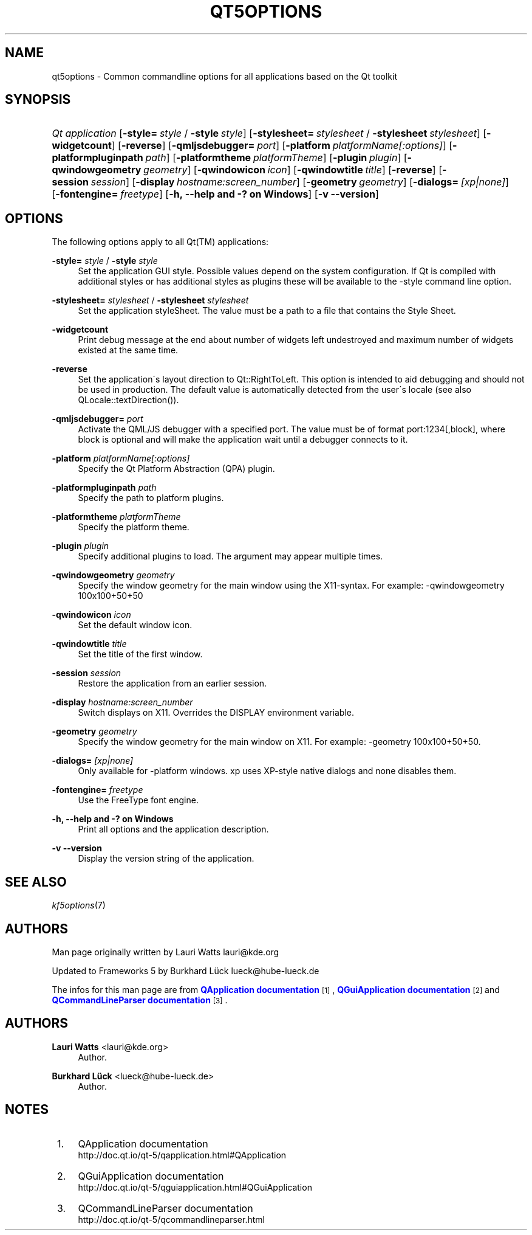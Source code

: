 '\" t
.\"     Title: qt5options
.\"    Author: Lauri Watts <lauri@kde.org>
.\" Generator: DocBook XSL Stylesheets v1.75.2 <http://docbook.sf.net/>
.\"      Date: 2016-06-04
.\"    Manual: Qt Command Line Documentation
.\"    Source: KDE Frameworks Qt 5.4
.\"  Language: English
.\"
.TH "QT5OPTIONS" "7" "2016\-06\-04" "KDE Frameworks Qt 5.4" "Qt Command Line Documentation"
.\" -----------------------------------------------------------------
.\" * set default formatting
.\" -----------------------------------------------------------------
.\" disable hyphenation
.nh
.\" disable justification (adjust text to left margin only)
.ad l
.\" -----------------------------------------------------------------
.\" * MAIN CONTENT STARTS HERE *
.\" -----------------------------------------------------------------
.SH "NAME"
qt5options \- Common commandline options for all applications based on the Qt toolkit
.SH "SYNOPSIS"
.HP \w'\fB\fIQt\ application\fR\fR\ 'u
\fB\fIQt application\fR\fR [\fB\-style=\fR\ \fIstyle\fR\ /\ \fB\-style\fR\ \fIstyle\fR] [\fB\-stylesheet=\fR\ \fIstylesheet\fR\ /\ \fB\-stylesheet\fR\ \fIstylesheet\fR] [\fB\-widgetcount\fR] [\fB\-reverse\fR] [\fB\-qmljsdebugger=\fR\ \fIport\fR] [\fB\-platform\fR\ \fIplatformName[:options]\fR] [\fB\-platformpluginpath\fR\ \fIpath\fR] [\fB\-platformtheme\fR\ \fIplatformTheme\fR] [\fB\-plugin\fR\ \fIplugin\fR] [\fB\-qwindowgeometry\fR\ \fIgeometry\fR] [\fB\-qwindowicon\fR\ \fIicon\fR] [\fB\-qwindowtitle\fR\ \fItitle\fR] [\fB\-reverse\fR] [\fB\-session\fR\ \fIsession\fR] [\fB\-display\fR\ \fIhostname:screen_number\fR] [\fB\-geometry\fR\ \fIgeometry\fR] [\fB\-dialogs=\fR\ \fI[xp|none]\fR] [\fB\-fontengine=\fR\ \fIfreetype\fR] [\fB\-h,\ \-\-help\ and\ \-?\ on\ Windows\fR] [\fB\-v\ \-\-version\fR]
.SH "OPTIONS"
.PP
The following options apply to all
Qt(TM)
applications:
.PP
\fB\-style=\fR \fIstyle\fR / \fB\-style\fR \fIstyle\fR
.RS 4
Set the application GUI style\&. Possible values depend on the system configuration\&. If Qt is compiled with additional styles or has additional styles as plugins these will be available to the \-style command line option\&.
.RE
.PP
\fB\-stylesheet=\fR \fIstylesheet\fR / \fB\-stylesheet\fR \fIstylesheet\fR
.RS 4
Set the application styleSheet\&. The value must be a path to a file that contains the Style Sheet\&.
.RE
.PP
\fB\-widgetcount\fR
.RS 4
Print debug message at the end about number of widgets left undestroyed and maximum number of widgets existed at the same time\&.
.RE
.PP
\fB\-reverse\fR
.RS 4
Set the application\'s layout direction to
Qt::RightToLeft\&. This option is intended to aid debugging and should not be used in production\&. The default value is automatically detected from the user\'s locale (see also
QLocale::textDirection())\&.
.RE
.PP
\fB\-qmljsdebugger=\fR \fIport\fR
.RS 4
Activate the QML/JS debugger with a specified port\&. The value must be of format port:1234[,block], where block is optional and will make the application wait until a debugger connects to it\&.
.RE
.PP
\fB\-platform\fR \fIplatformName[:options]\fR
.RS 4
Specify the Qt Platform Abstraction (QPA) plugin\&.
.RE
.PP
\fB\-platformpluginpath\fR \fIpath\fR
.RS 4
Specify the path to platform plugins\&.
.RE
.PP
\fB\-platformtheme\fR \fIplatformTheme\fR
.RS 4
Specify the platform theme\&.
.RE
.PP
\fB\-plugin\fR \fIplugin\fR
.RS 4
Specify additional plugins to load\&. The argument may appear multiple times\&.
.RE
.PP
\fB\-qwindowgeometry\fR \fIgeometry\fR
.RS 4
Specify the window geometry for the main window using the X11\-syntax\&. For example: \-qwindowgeometry 100x100+50+50
.RE
.PP
\fB\-qwindowicon\fR \fIicon\fR
.RS 4
Set the default window icon\&.
.RE
.PP
\fB\-qwindowtitle\fR \fItitle\fR
.RS 4
Set the title of the first window\&.
.RE
.PP
\fB\-session\fR \fIsession\fR
.RS 4
Restore the application from an earlier session\&.
.RE
.PP
\fB\-display\fR \fIhostname:screen_number\fR
.RS 4
Switch displays on X11\&. Overrides the DISPLAY environment variable\&.
.RE
.PP
\fB\-geometry\fR \fIgeometry\fR
.RS 4
Specify the window geometry for the main window on X11\&. For example: \-geometry 100x100+50+50\&.
.RE
.PP
\fB\-dialogs=\fR \fI[xp|none]\fR
.RS 4
Only available for \-platform windows\&. xp uses XP\-style native dialogs and none disables them\&.
.RE
.PP
\fB\-fontengine=\fR \fIfreetype\fR
.RS 4
Use the FreeType font engine\&.
.RE
.PP
\fB\-h, \-\-help and \-? on Windows\fR
.RS 4
Print all options and the application description\&.
.RE
.PP
\fB\-v \-\-version\fR
.RS 4
Display the version string of the application\&.
.RE
.SH "SEE ALSO"
.PP
\fIkf5options\fR(7)
.SH "AUTHORS"
.PP
Man page originally written by
Lauri Watts
lauri@kde\&.org
.PP
Updated to Frameworks 5 by
Burkhard Lück
lueck@hube\-lueck\&.de
.PP
The infos for this man page are from
\m[blue]\fBQApplication documentation\fR\m[]\&\s-2\u[1]\d\s+2,
\m[blue]\fBQGuiApplication documentation\fR\m[]\&\s-2\u[2]\d\s+2
and
\m[blue]\fBQCommandLineParser documentation\fR\m[]\&\s-2\u[3]\d\s+2\&.
.SH "AUTHORS"
.PP
\fBLauri Watts\fR <\&lauri@kde\&.org\&>
.RS 4
Author.
.RE
.PP
\fBBurkhard Lück\fR <\&lueck@hube\-lueck\&.de\&>
.RS 4
Author.
.RE
.SH "NOTES"
.IP " 1." 4
QApplication documentation
.RS 4
\%http://doc.qt.io/qt-5/qapplication.html#QApplication
.RE
.IP " 2." 4
QGuiApplication documentation
.RS 4
\%http://doc.qt.io/qt-5/qguiapplication.html#QGuiApplication
.RE
.IP " 3." 4
QCommandLineParser documentation
.RS 4
\%http://doc.qt.io/qt-5/qcommandlineparser.html
.RE
